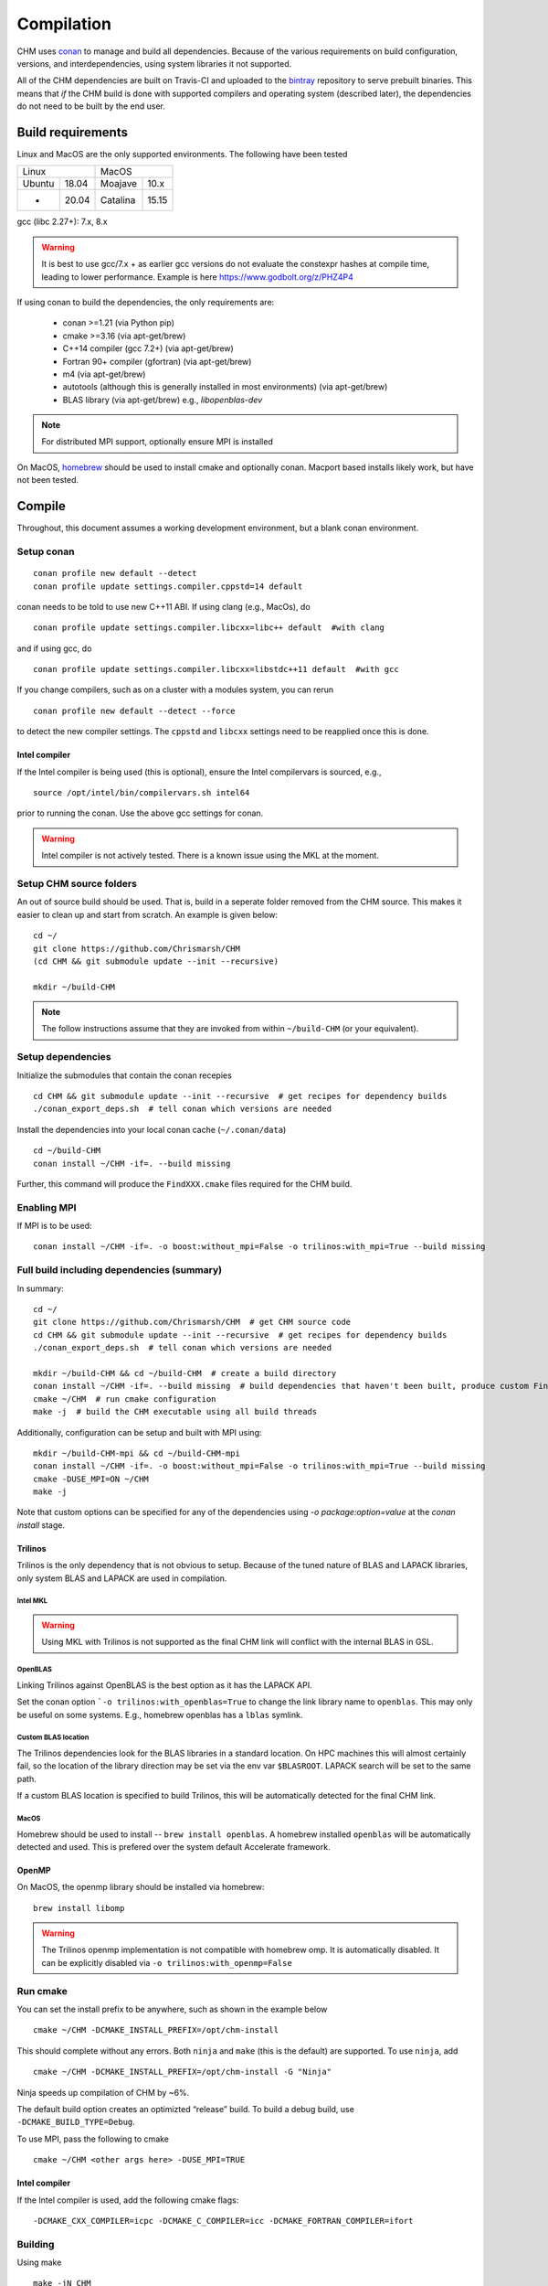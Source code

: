 Compilation
============

CHM uses `conan <https://conan.io/>`__ to manage and build all
dependencies. Because of the various requirements on build
configuration, versions, and interdependencies, using system libraries
it not supported.

All of the CHM dependencies are built on Travis-CI and uploaded to the
`bintray <https://bintray.com/chrismarsh/CHM>`__ repository to serve
prebuilt binaries. This means that *if* the CHM build is done with
supported compilers and operating system (described later), the
dependencies do not need to be built by the end user.

Build requirements
*******************

Linux and MacOS are the only supported environments. The following have been tested

=======  =====  ========  =====
   Linux          MacOS
--------------  ---------------
Ubuntu   18.04  Moajave   10.x
  -      20.04  Catalina  15.15
=======  =====  ========  =====        


gcc (libc 2.27+): 7.x, 8.x

.. warning::
   It is best to use gcc/7.x + as earlier gcc versions do not evaluate the constexpr hashes at compile time, leading to lower performance.
   Example is here https://www.godbolt.org/z/PHZ4P4

If using conan to build the dependencies, the only requirements are:

   - conan >=1.21 (via Python pip)
   - cmake >=3.16  (via apt-get/brew)
   - C++14 compiler (gcc 7.2+) (via apt-get/brew)
   - Fortran 90+ compiler (gfortran) (via apt-get/brew)
   - m4 (via apt-get/brew)
   - autotools (although this is generally installed in most environments) (via apt-get/brew)
   - BLAS library (via apt-get/brew) e.g., `libopenblas-dev`

.. note::
   For distributed MPI support, optionally ensure MPI is installed


On MacOS, `homebrew <https://brew.sh/>`__ should be used to install
cmake and optionally conan. Macport based installs likely work, but have not been
tested.


Compile
********

Throughout, this document assumes a working development environment, but
a blank conan environment. 

Setup conan
-----------

::

   conan profile new default --detect
   conan profile update settings.compiler.cppstd=14 default

conan needs to be told to use new C++11 ABI. If using clang (e.g.,
MacOs), do

::

   conan profile update settings.compiler.libcxx=libc++ default  #with clang

and if using gcc, do

::

   conan profile update settings.compiler.libcxx=libstdc++11 default  #with gcc

If you change compilers, such as on a cluster with a modules system, you
can rerun

::

   conan profile new default --detect --force

to detect the new compiler settings. The ``cppstd`` and ``libcxx``
settings need to be reapplied once this is done.

Intel compiler
~~~~~~~~~~~~~~

If the Intel compiler is being used (this is optional), ensure the Intel compilervars is sourced, e.g.,

::

   source /opt/intel/bin/compilervars.sh intel64

prior to running the conan. Use the above gcc settings for conan.

.. warning::

   Intel compiler is not actively tested. There is a known issue using the MKL at the moment.


Setup CHM source folders
------------------------

An out of source build should be used. That is, build in a seperate folder removed from the CHM source. This makes it easier to clean up
and start from scratch. An example is given below:

::

   cd ~/
   git clone https://github.com/Chrismarsh/CHM
   (cd CHM && git submodule update --init --recursive)

   mkdir ~/build-CHM

.. note::
   The follow instructions assume that they are invoked from within ``~/build-CHM`` (or your equivalent).

Setup dependencies
------------------

Initialize the submodules that contain the conan recepies

::

   cd CHM && git submodule update --init --recursive  # get recipes for dependency builds
   ./conan_export_deps.sh  # tell conan which versions are needed

Install the dependencies into your local conan cache (``~/.conan/data``)

::

   cd ~/build-CHM
   conan install ~/CHM -if=. --build missing

Further, this command will produce the ``FindXXX.cmake`` files required for the
CHM build.

Enabling MPI
-------------

If MPI is to be used:

::

   conan install ~/CHM -if=. -o boost:without_mpi=False -o trilinos:with_mpi=True --build missing


Full build including dependencies (summary)
------------------------------------

In summary:

::

   cd ~/
   git clone https://github.com/Chrismarsh/CHM  # get CHM source code
   cd CHM && git submodule update --init --recursive  # get recipes for dependency builds
   ./conan_export_deps.sh  # tell conan which versions are needed

   mkdir ~/build-CHM && cd ~/build-CHM  # create a build directory
   conan install ~/CHM -if=. --build missing  # build dependencies that haven't been built, produce custom FindXXX.cmake for all dependencies
   cmake ~/CHM  # run cmake configuration
   make -j  # build the CHM executable using all build threads

Additionally, configuration can be setup and built with MPI using:

::

   mkdir ~/build-CHM-mpi && cd ~/build-CHM-mpi
   conan install ~/CHM -if=. -o boost:without_mpi=False -o trilinos:with_mpi=True --build missing
   cmake -DUSE_MPI=ON ~/CHM
   make -j

Note that custom options can be specified for any of the dependencies using `-o package:option=value` at the `conan install` stage.

Trilinos
~~~~~~~~~

Trilinos is the only dependency that is not obvious to setup. Because of the tuned nature of BLAS and LAPACK libraries,
only system BLAS and LAPACK are used in compilation.


Intel MKL
++++++++++

.. warning::
   Using MKL with Trilinos is not supported as the final CHM link will conflict with the internal BLAS in GSL.


OpenBLAS
+++++++++

Linking Trilinos against OpenBLAS is the best option as it has the LAPACK API.

Set the conan option ```-o trilinos:with_openblas=True`` to change the link library name to ``openblas``.
This may only be useful on some systems. E.g., homebrew openblas has a ``lblas`` symlink.

Custom BLAS location
++++++++++++++++++++++

The Trilinos dependencies look for the BLAS libraries in a standard location.
On HPC machines this will almost certainly fail, so the location of the library direction may be set via the env var
``$BLASROOT``. LAPACK search will be set to the same path.

If a custom BLAS location is specified to build Trilinos, this will be automatically detected for the final CHM link.

MacOS
+++++++

Homebrew should be used to install -- ``brew install openblas``. A homebrew installed ``openblas`` will be automatically detected and used.
This is prefered over the system default Accelerate framework.



OpenMP
~~~~~~

On MacOS, the openmp library should be installed via homebrew:

::

   brew install libomp


.. warning::
   The Trilinos openmp implementation is not compatible with homebrew omp. It is automatically disabled. It can be explicitly disabled via
   ``-o trilinos:with_openmp=False``

Run cmake
---------

You can set the install prefix to be anywhere, such as shown in the
example below

::

   cmake ~/CHM -DCMAKE_INSTALL_PREFIX=/opt/chm-install

This should complete without any errors. Both ``ninja`` and ``make``
(this is the default) are supported. To use ``ninja``, add

::

   cmake ~/CHM -DCMAKE_INSTALL_PREFIX=/opt/chm-install -G "Ninja"

Ninja speeds up compilation of CHM by ~6%.

The default build option creates an optimizted “release” build. To build
a debug build, use ``-DCMAKE_BUILD_TYPE=Debug``.


To use MPI, pass the following to cmake

::

   cmake ~/CHM <other args here> -DUSE_MPI=TRUE


Intel compiler
~~~~~~~~~~~~~~

If the Intel compiler is used, add the following cmake flags:

::

   -DCMAKE_CXX_COMPILER=icpc -DCMAKE_C_COMPILER=icc -DCMAKE_FORTRAN_COMPILER=ifort

Building
--------

Using make

::

   make -jN CHM

where N is the number of parallel jobs (e.g., total core count).

Using Ninja

::

   ninja -C . 

Run tests
---------

Tests can be enabled with ``-DBUILD_TESTS=TRUE`` and run with
``make check``/ ``ninja check``

Install
-------

``make install``/``ninja install``

Build docs
***********
To build the documentation requires `Doxygen <https://www.doxygen.nl/download.html>`__ and Sphinx+Breathe+Exhale.

.. code::

   pip install sphinx
   pip install sphinx-rtd-theme
   pip install breathe<4.13.0
   pip install exhale

The Breathe version requirement is for Read the Docs compatibility. See `issue#89 <https://github.com/svenevs/exhale/issues/89>`__.

The documentation can be built out of source with:

.. code::

   make docs

or it can be built in source tree with

.. code::

   cd docs
   READTHEDOCS="True" make html


The env var is required to ensure the correct directories are searched for in-source builds. 


Troubleshooting
***************

TCMALLOC
--------

TCmalloc may need to be disabled and can be done via
``-DUSE_TCMALLOC=FALSE``

gepertool heap profiler & libunwnd
----------------------------------

Some machines do not build gperftools with the heap profiling correctly.
This can be disabled when building gperftools

::

   conan install ~/code/CHM/ -if=. --build missing -o gperftools:heapprof=False

Matlab
------

OSX
~~~

-  Create a symbolic link from /usr/bin to the matlab install
-  ``sudo ln -s /Applications/MATLAB_R2013a.app/bin/matlab /usr/bin/matlab``

Linux:
~~~~~~

Usage of the matlab engine requires installing ``csh``


Building on WestGrid
*********************

To build on WestGrid’s Graham machine, all dependencies must be built
from source to ensure the correct optimizations are used. As well, Conan
detects libc versions via compiler version, however on the CentOS 7
system on Graham, the libc is much older than the compiler would
suggest, thus the prebuilt libraries will not link correctly.


Setup Conan
-----------

::

   module load gcc/8.3.0
   module load python/3.7.4
   module load cmake/3.16

   virtualenv ~/conan_env
   source ~/conan_env/bin/activate
   pip install conan
   conan profile new default --detect
   conan remote add bincrafters https://api.bintray.com/conan/bincrafters/public-conan
   conan remote add CHM https://api.bintray.com/conan/chrismarsh/CHM
   conan profile update settings.compiler.cppstd=14 default  
   conan profile update settings.compiler.libcxx=libstdc++11 default  #with gcc

If a different gcc version is used,

::

   conan profile new default --detect --force 
   conan profile update settings.compiler.cppstd=14 default  
   conan profile update settings.compiler.libcxx=libstdc++11 default  #with gcc

Needs to be re-run. Doing so will require a full rebuilt of all
dependencies.

Building CHM
------------

Ensure the environment is correctly setup

::

   module load gcc/8.3.0
   module load python/3.7.4
   module load cmake/3.16
   module load openblas/0.3.6
   module load openmpi/4.0.1
   source ~/conan_env/bin/activate

then build dependencies and CHM

::

   mkdir ~/chm-build && cd ~/chm-build
   conan install ~/CHM -if=.  -o boost:without_mpi=False  -o trilinos:with_mpi=True -o trilinos:with_openblas=True -o trilinos:blas_root=$EBROOTOPENBLAS/lib --build
   cmake ~/CHM -DCMAKE_INSTALL_PREFIX=~/bin/CHM -DUSE_MPI=TRUE
   make -j10 install


